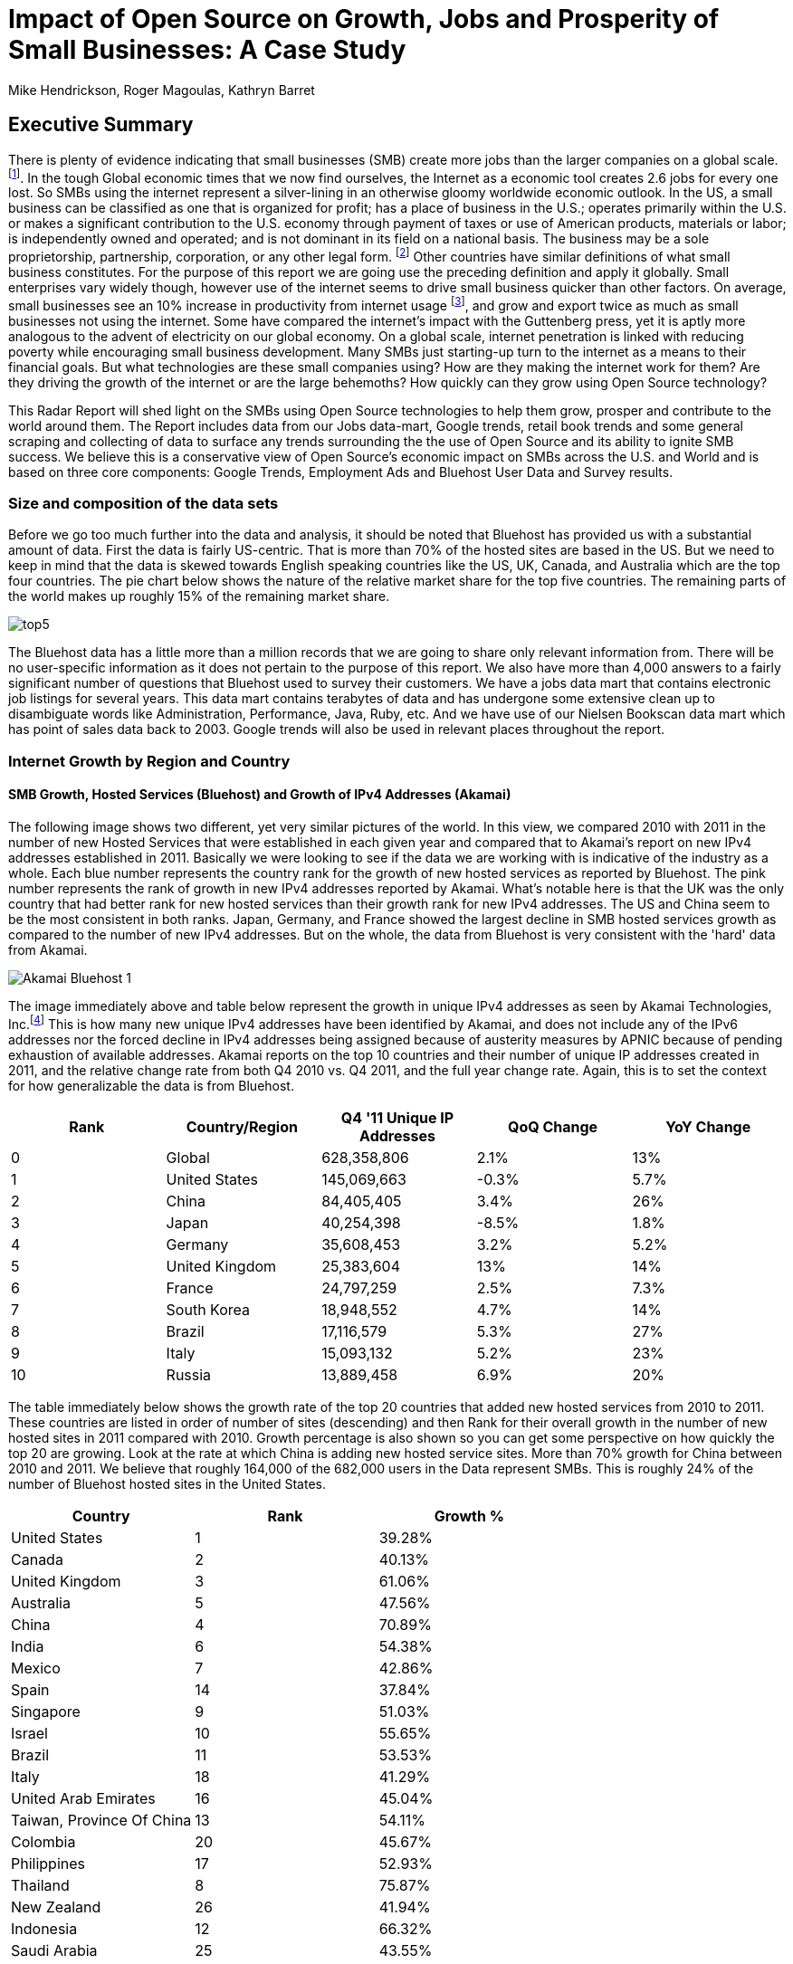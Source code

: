 :bookseries: radar

= Impact of Open Source on Growth, Jobs and Prosperity of Small Businesses: A Case Study 
Mike Hendrickson, Roger Magoulas, Kathryn Barret 
 
== Executive Summary 
 
There is plenty of evidence indicating that small businesses (SMB) create more jobs than the larger companies on a global scale. footnote:[http://www.socsci.uci.edu/~dneumark/REStat%20small%20businesses.pdf[D Neumark]]. In the tough Global economic times that we now find ourselves, the Internet as a economic tool creates 2.6 jobs for every one lost. So SMBs using the internet represent a silver-lining in an otherwise gloomy worldwide economic outlook. In the US, a small business can be classified as one that is organized for profit; has a place of business in the U.S.; operates primarily within the U.S. or makes a significant contribution to the U.S. economy through payment of taxes or use of American products, materials or labor; is independently owned and operated; and is not dominant in its field on a national basis. The business may be a sole proprietorship, partnership, corporation, or any other legal form. footnote:[http://www.sba.gov/content/what-sbas-definition-small-business-concern[SBA.gov]] Other countries have similar definitions of what small business constitutes. For the purpose of this report we are going use the preceding definition and apply it globally. Small enterprises vary widely though, however use of the internet seems to drive small business quicker than other factors. On average, small businesses see an 10% increase in productivity from internet usage footnote:[http://www.mckinsey.com/Insights/MGI/Research/Technology_and_Innovation/Internet_matters[McKinsey & Company's Internet Matters]], and grow and export twice as much as small businesses not using the internet. Some have compared the internet's impact with the Guttenberg press, yet it is aptly more analogous to the advent of electricity on our global economy. On a global scale, internet penetration is linked with reducing poverty while encouraging small business development. Many SMBs just starting-up turn to the internet as a means to their financial goals. But what technologies are these small companies using? How are they making the internet work for them? Are they driving the growth of the internet or are the large behemoths? How quickly can they grow using Open Source technology?
 
This Radar Report will shed light on the SMBs using Open Source technologies to help them grow, prosper and contribute to the world around them. The Report includes data from our Jobs data-mart, Google trends, retail book trends and some general scraping and collecting of data to surface any trends surrounding the the use of Open Source and its ability to ignite SMB success. We believe this is a conservative view of Open Source’s economic impact on SMBs across the U.S. and World and is based on three core components: Google Trends, Employment Ads and Bluehost User Data and Survey results.

=== Size and composition of the data sets

Before we go too much further into the data and analysis, it should be noted that Bluehost has provided us with a substantial amount of data. First the data is fairly US-centric. That is more than 70% of the hosted sites are based in the US. But we need to keep in mind that the data is skewed towards English speaking countries like the US, UK, Canada, and Australia which are the top four countries. The pie chart below shows the nature of the relative market share for the top five countries. The remaining parts of the world makes up roughly 15% of the remaining market share.

image::images/top5.jpg[scalewidth="90%"]

The Bluehost data has a little more than a million records that we are going to share only relevant information from. There will be no user-specific information as it does not pertain to the purpose of this report. We also have more than 4,000 answers to a fairly significant number of questions that Bluehost used to survey their customers. We have a jobs data mart that contains electronic job listings for several years. This data mart contains terabytes of data and has undergone some extensive clean up to disambiguate words like Administration, Performance, Java, Ruby, etc. And we have use of our Nielsen Bookscan data mart which has point of sales data back to 2003. Google trends will also be used in relevant places throughout the report.

=== Internet Growth by Region and Country 

==== SMB Growth, Hosted Services (Bluehost) and Growth of IPv4 Addresses (Akamai) 

The following image shows two different, yet very similar pictures of the world. In this view, we compared 2010 with 2011 in the number of new Hosted Services that were established in each given year and compared that to Akamai's report on new IPv4 addresses established in 2011. Basically we were looking to see if the data we are working with is indicative of the industry as a whole. Each blue number represents the country rank for the growth of new hosted services as reported by Bluehost. The pink number represents the rank of growth in new IPv4 addresses reported by Akamai. What's notable here is that the UK was the only country that had better rank for new hosted services than their growth rank for new IPv4 addresses. The US and China seem to be the most consistent in both ranks. Japan, Germany, and France showed the largest decline in SMB hosted services growth as compared to the number of new IPv4 addresses. But on the whole, the data from Bluehost is very consistent with the 'hard' data from Akamai.

image::images/Akamai_Bluehost_1.jpg[scalewidth="90%"] 

The image immediately above and table below represent the growth in unique IPv4 addresses as seen by Akamai Technologies, Inc.footnote:[http://www.akamai.com/stateoftheinternet/[The State of the Internet, 4th Quarter, 2011 Report]] This is how many new unique IPv4 addresses have been identified by Akamai, and does not include any of the IPv6 addresses nor the forced decline in IPv4 addresses being assigned because of austerity measures by APNIC because of pending exhaustion of available addresses. Akamai reports on the top 10 countries and their number of unique IP addresses created in 2011, and the relative change rate from both Q4 2010 vs. Q4 2011, and the full year change rate. Again, this is to set the context for how generalizable the data is from Bluehost.

[options="header"]
|======= 
|Rank	|Country/Region	|Q4 '11 Unique IP Addresses	|QoQ Change	|YoY Change 
|0	|Global	|628,358,806	|2.1%	|13% 
|1	|United States 	|145,069,663	|-0.3%	|5.7% 
|2	|China 	|84,405,405	|3.4%	|26% 
|3	|Japan 	|40,254,398	|-8.5%	|1.8% 
|4	|Germany 	|35,608,453	|3.2%	|5.2% 
|5	|United Kingdom 	|25,383,604	|13%	|14% 
|6	|France 	|24,797,259	|2.5%	|7.3% 
|7	|South Korea 	|18,948,552	|4.7%	|14% 
|8	|Brazil 	|17,116,579	|5.3%	|27% 
|9	|Italy 	|15,093,132	|5.2%	|23% 
|10	|Russia 	|13,889,458	|6.9%	|20% 
|======= 

The table immediately below shows the growth rate of the top 20 countries that added new hosted services from 2010 to 2011. These countries are listed in order of number of sites (descending) and then Rank for their overall growth in the number of new hosted sites in 2011 compared with 2010. Growth percentage is also shown so you can get some perspective on how quickly the top 20 are growing. Look at the rate at which China is adding new hosted service sites. More than 70% growth for China between 2010 and 2011. We believe that roughly 164,000 of the 682,000 users in the Data represent SMBs. This is roughly 24% of the number of Bluehost hosted sites in the United States.

[options="header"]
|=======
|Country	|Rank	|Growth %
|United States	|1	|39.28%
|Canada	|2	|40.13%
|United Kingdom	|3	|61.06%
|Australia	|5	|47.56%
|China	|4	|70.89%
|India	|6	|54.38%
|Mexico	|7	|42.86%
|Spain	|14	|37.84%
|Singapore	|9	|51.03%
|Israel	|10	|55.65%
|Brazil	|11	|53.53%
|Italy	|18	|41.29%
|United Arab Emirates	|16	|45.04%
|Taiwan, Province Of China	|13	|54.11%
|Colombia	|20	|45.67%
|Philippines	|17	|52.93%
|Thailand	|8	|75.87%
|New Zealand	|26	|41.94%
|Indonesia	|12	|66.32%
|Saudi Arabia	|25	|43.55%
|=======

Let's first take a look at which countries are growing the quickest in signing up for new hosted services. You could view this as a proxy for small economies growing rapidly. The image shows which countries had the highest rank and what their relative growth rate was for the full-year comparing 2010 to 2011. Remember the pie chart from above, this chart now dives into growth. The order of countries, left to right, is based on overall size with the US on the bottom left being the largest, as we saw above, and Saudia Arabia being the last to make the top 20 countries. In addition to being ranked #1, The US had a growth rate of roughly 40% in 2011 when compared to 2010. China on the other hand, was ranked #5 but had a growth rate more than 70%. It does make you think about how long it will take China to move to the top spot. Anecdotally, the mid-50's taxi driver that has driven me and my colleagues around China the past few years, now has a Website. Could this just an enterprising taxi driver, or a sign that the masses in China will soon be grabbing themselves a hosted site. Of the top 20 growth countries, the three with the most growth percentage were Thailand, China and Indonesia. So something is certainly happening in Asia with SMB growth. Perhaps a chicken and egg problem with the Middle class in Asia now desiring more of everything and they find themselves having resources to purchase hosted services. Or is this a case of new SMBs contributing to the the growth of the middle class in these Asian nations. Or most likely, both scenarios are in play.

image::images/t_20_Globe.jpg[scalewidth="90%"] 

Now let's look at the market in general to get some context. Below are six charts that will help set some perspective. The first chart shows NASDAQ's closing for each week from 2009-01 through 2012-05 which is our study range for these six charts. The next chart shows the Google Trends results for the technologies offered to customers in the Bluehost Service plans. The remaining four charts show 1) job trends, 2) tech job trends, 3) tech book sales in retail, and 4) growth of Bluehost users. 

Our job data set contains terabytes of text and is for the US only. Basically the tech jobs data are the result a filter of the whole job market where we selected only the technologies offered by Bluehost to their customers. This way we can compare similar growth trends. The third data set/chart contains Tech Book Retail sales reported by Nielsen Bookscan. This allows us to see if there is any similar seasonal effects. Lastly we have user growth rates for Bluehost Service plans. This shows how many new users are added to Bluehost accounts. Since only BlueHost and Google Trend data are global, we filtered the Bluehost data to be US only and between 2009-present. Obviously NASDAQ is limited to US only. Google does not provide the option of filtering on US only and the results are completely dominated by non-US data. The US did not make the top ten in Google Trends for the topics selected. From a City perspective, only San Francisco made the top ten at #6. So the Google Trend data is a little less localized for a true comparison. But still interesting to see that is more closely matches the Tech Retail Book Sales data. The interpretation of Google trends and Books sales could perhaps be, if fewer people are searching for a topic each subsequent year, fewer folks will be buying books on the subject. However, they still seem inclined to set up new hosted websites and advertise for available Job positions.

As you can see in four of the six charts, the trend line is moving upward which indicates growth, yet the Technical book Market shows a consistent decline. Although these measures are not correlated, they do provide some perspective on *technology adoption and demand*. Perhaps it is only a faint signal, but enough to at least consider. Again, we compared 2009 to the present because our Job data is not as reliable the further we go back. Much of the data in the remaining report will be for 2001 to present because Bluehost has reliable data for that period. 

image::images/nasdaq1.jpg[scalewidth="90%"] 

When you look at the NASDAQ closings for each week but plotted by month since 2009 and compare it to the Search Topics for the same technologies found in the Bluehost services offering, you see two charts going in different directions. Why I'd look at these two dimensions is for some context before looking specifically at the trends in Hosted Services.

image::images/google_trends.jpg[scalewidth="90%"] 

The next image is also for context setting. This is the total number of jobs and how they are going during the same time period above. Job advertisements are a good proxy for business growth.The chart immediately below is Average jobs posted per day, since 2009 but plotted on a monthly basis for better comparison to the other charts.

image::images/job_all_03-12.jpg[scalewidth="90%"] 

As you know, the chart above reflects all jobs posted between January of 2009 through May of 2012, and the chart below is the same timeframe, but for the technical topics found in the options Bluehost offers to their customers. There are slight differences in the two, but again this is to set some context for the overall market conditions.

image::images/job_tech_03-12.jpg[scalewidth="90%"] 

The prior image was all tech jobs advertised, and the one below shows the trend for tech Books sold in retail. This is fairly consistent with the Google Search terms for the topics offered by Bluehost. It goes with the notion that if developers, users, and consumers are not searching for topic X they are likely not going to be purchasing a book on it anytime soon. The Search Chart and the Book sales chart demonstrate that.

image::images/books_03-12.jpg[scalewidth="90%"] 

So we have four perspectives on the market so far. Nasdaq closings which are consistently going up with a few aberrations. We have the number of job postings online going up. We have the number of tech job postings going up. We have Book sales and Google search for technical terms going down. Finally the chart below shows us the number of new users SMBs is going up.

image::images/bluehost_users_03-12.jpg[scalewidth="90%"] 

What is interesting to note, is that all of the charts seem to have a similar trend. Roughly between July of 2011 and running through November of 2011 the trend was up for all measures. Perhaps the economy was providing signals that we were headed in the right direction. Yet oddly enough this is when the US had its credit rating lowered by Standard and Poors. And the US job creation was stagnant for most of this period. So why do we see the trends in these charts. We believe that small internet-based start-ups are a major contributor to the trends up for most of the charts, but NASDAQ is another matter that we will leave to the economists to figure out.

== Open Source Composition / The Customer Stack 
 
To understand a little about the data we are exploring, you should know that as a Hosting Service, Bluehost offers more than 94 different software and services that users can select from when signing up for a hosting plan. There are 26 categories that separate the software and services. These are Backups, Blogs, Business Tools, Classifieds, Client Management, Content Management, eCommerce, Education, Forms and Surveys, Forums, Guestbooks, Help Center, Live Chat, Mailing Lists, Photo Galleries, Product Sourcing, Project Management, RSS, Security, Social Networking, Statistics, Utilities, Webmail, Website Builders, Website Design, and Wiki.

=== The Customer profile/dimension

Let's first look as some dimensions about the typical Bluehost user to see if they match our perceptions of an Open Source user/developer. Looking at the year in which a SMB got started provides an interesting glimpse of the lasting power of SMBs. Note that there were a few SMBs established before 1950 which speaks to long-lived entities that see the value of using the Web in their business. The peak for when SMBs were established was in 2010 and the three year period of 2009 through 2011 was the most active for startups. 

image::images/WhenBizStarts.jpg[scalewidth="90%"]

There are a few dimensions about the typical customer that will provide some insight into how they are doing as a business. Based on our Bluehost domain analysis, we see that the average number of domains per plan is around 3 and stays active roughly 35 months at an average rate of $7.49 per month. More than 77% of the hosting plans have a database installed and most users have roughly 4 instances of their databases installed. This indicates that there is some sort of dynamic exchange likely happening on these sites whether it is a guest book, product list or some other dynamically served/captured content. There are about two and a quarter mailboxes on average per account with more than two million overall email accounts. Word Press dominates in the Content Management category with a 55% share, and the next closest is Joomla at 9%.

The most perplexing chart to make sense from is the average number of domains that each user obtains. The chart immediately below shows an odd distribution where there were steady increases each year up to 2008 and then steady decreases from 2009 until 2012. 

image::images/average_domains_user.jpg[scalewidth="90%"] 

You can see that the average hosting fee has decreased more than $1 on average in the previous two years. This is both a function of economies of scale that Bluehost has achieved and can now offer slightly better pricing and being aware of the economic tough times that have prevailed most recently. This pricing decrease may also be contributing to the growth of new users being added in the last couple of years as shown in the chart below. Although there is a slight downturn in new users being added in 2012, the overall trend for new users is going up.

image::images/average_month_fee.jpg[scalewidth="90%"] 

==== Sophistication level of the user base

The typical customer for Hosted Services sees themselves to have Intermediate skills in developing a website. Nearly 31% see themselves as Beginners and 15% consider themselves as Advanced where as another 14% consider themselves as a professional Web Developer or Designer. So those last two categories combine for 29% of sophisticated users. If you add in the Intermediate skill-level individuals, you get a combined 69% for a fairly sophisticated sampling. 

image::images/experience.jpg[scalewidth="90%"]

So we know that the user base is fairly sophisticated, or roughly a combined 69% are. But nearly 75% of the user based built their own website. The chart below indicates that roughly 25% have someone else build their hosted web site. This is consistent with the notion that SMBs are using the internet as a mechanism to grow and prosper. The two categories that indicate more of a corporate dynamic is the 6% that had someone in their organization build it, or the 13% that paid a 3rd party to design and create the website.

image::images/who_built.jpg[scalewidth="90%"]

To get a little more perspective on the average website owners, we looked at the survey results to the question of "What role does your website play in your business or organization?" and plotted the answers on the chart below. The number one response at roughly 23% of the respondents was to provided more information to their prospective or existing customers. Roughly 20% built a website to help build their brand and add to their credibility as a business. The third most common reason to have a website was to generate leads for new members or customers.

image::images/ReasonforSite.jpg[scalewidth="90%"]

In addition to reason why someone has a web property, we can better identify the the nature of the SMBs by looking at what they indicate they do with their website. There are roughly 12% of the respondents that use their Site with a online store to generate revenue. An additional 2% representing non-profits have online donations or e-commerce. But nearly 48% have a site without an online store. That does not mean they don't make money from Google Ad Words, Facebook ads, or some other mechanism that generates revenue. We are going to look closer at the role Google Ad words may have on SMBs.

image::images/purpose.jpg[scalewidth="90%"]

The revenue size of these hosted sites varies as is evident in the chart below. The responses below are directly from the Hosted users that filled out survey. There were close to 4000 surveys filled out, so there is a fairly good sample size to extrapolate to general trends. And if you look closely you will see that roughly 4% of the respondents indicate that they are making annual revenues of more than $1 million USD. So I think our data set truly does reflect the SMB as defined above.

image::images/RevenueSize.jpg[scalewidth="90%"]

==== Commerce is Important to SMBs

The typical customer which represents roughly 48% of the user base, is using these hosted services for Business without a shopping cart. This is mostly for information purposes rather than commerce. The next most frequent purpose for having a hosted site, is for personal use which represents about 22% of the user base. This is the individual who just wants a presence on the web for a variety of reasons. The third most frequent purpose for hosted services is a Business with an online store which is about 12% of the user base. This is the SMB who is selling and making e-commerce transactions. 

image::images/Commerce.jpg[scalewidth="90%"] 

==== Other Customer Dimensions

==== Consumer IT

SMBs are seeing a similar trend happening in the way they operate as large enterprises are experiencing. In addition to the changing patterns in browsing by their customers, employees are using their own devices, tools, and assets in their jobs. 82% of the our survey respondents use a typical Desktop browser, and 18% used a mobile browser. But part of the consumerization of IT is that Windows is the dominant platform in the survey results, yet Firefox and Chrome were the top two browsers. This is not a typical enterprise 'user install' which would be Windows and IE or Mac and Safari. Our data here shows that the backend enterprise stack is Linux and a host of tools, but the front end is dominated by Macs, iPads, mobile devices and a host of browsers. This is the trend that big enterprise IT is seeing as well.

image::images/survey_Browser.jpg[scalewidth="90%"]

image::images/survey_Platform.jpg[scalewidth="90%"]

While the users were filling out their survey, the Browser dimension was captured automatically. The following chart is a bit surprising in that it is heavily dominated by FireFox.

.Rapid Growth
image::images/infographic_01.jpg[scalewidth="90%"]
